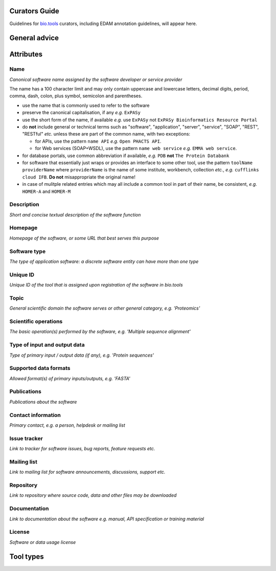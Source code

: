 Curators Guide
==============

Guidelines for `bio.tools <https://bio.tools>`_  curators, including EDAM annotation guidelines, will appear here. 

General advice 
==============

Attributes 
==========

Name
^^^^
*Canonical software name assigned by the software developer or service provider*

The name has a 100 character limit and may only contain uppercase and lowercase letters, decimal digits, period, comma, dash, colon, plus symbol, semicolon and parentheses.

- use the name that is commonly used to refer to the software
- preserve the canonical capitalisation, if any *e.g.* ``ExPASy`` 
- use the short form of the name, if available *e.g.* use ``ExPASy`` not ``ExPASy Bioinformatics Resource Portal``
- do **not** include general or technical terms such as "software", "application", "server", "service", "SOAP", "REST", "RESTful" *etc.* unless these are part of the common name, with two exceptions:

  - for APIs, use the pattern ``name API`` *e.g.* ``Open PHACTS API``.  
  - for Web services (SOAP+WSDL), use the pattern ``name web service`` *e.g.* ``EMMA web service``.  

- for database portals, use common abbreviation if available, *e.g.*  ``PDB`` **not** ``The Protein Databank``
- for software that essentially just wraps or provides an interface to some other tool, use the pattern ``toolName providerName`` where ``providerName`` is the name of some institute, workbench, collection *etc.*, *e.g.* ``cufflinks cloud IFB``.  **Do not** misappropriate the original name!
- in case of mulitple related entries which may all include a common tool in part of their name, be consistent, *e.g.* ``HOMER-A`` and ``HOMER-M``



  
Description
^^^^^^^^^^^
*Short and concise textual description of the software function*

Homepage
^^^^^^^^
*Homepage of the software, or some URL that best serves this purpose*

Software type
^^^^^^^^^^^^^
*The type of application software: a discrete software entity can have more than one type*

Unique ID
^^^^^^^^^
*Unique ID of the tool that is assigned upon registration of the software in bio.tools*

Topic
^^^^^
*General scientific domain the software serves or other general category, e.g. 'Proteomics'*

Scientific operations
^^^^^^^^^^^^^^^^^^^^^
*The basic operation(s) performed by the software, e.g. 'Multiple sequence alignment'*

Type of input and output data
^^^^^^^^^^^^^^^^^^^^^^^^^^^^^
*Type of primary input / output data (if any), e.g. 'Protein sequences'*

Supported data formats
^^^^^^^^^^^^^^^^^^^^^^
*Allowed format(s) of primary inputs/outputs, e.g. 'FASTA'*

Publications
^^^^^^^^^^^^
*Publications about the software*

Contact information
^^^^^^^^^^^^^^^^^^^
*Primary contact, e.g. a person, helpdesk or mailing list*

Issue tracker
^^^^^^^^^^^^^
*Link to tracker for software issues, bug reports, feature requests etc.*

Mailing list
^^^^^^^^^^^^
*Link to mailing list for software announcements, discussions, support etc.*

Repository
^^^^^^^^^^
*Link to repository where source code, data and other files may be downloaded*

Documentation
^^^^^^^^^^^^^
*Link to documentation about the software e.g. manual, API specification or training material*

License
^^^^^^^
*Software or data usage license*


Tool types
==========


